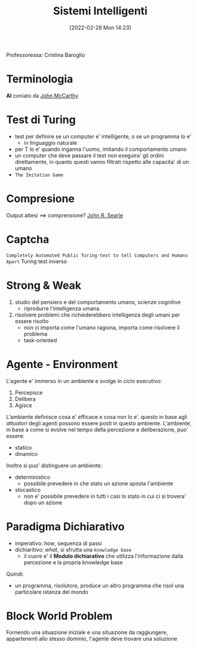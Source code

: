 :PROPERTIES:
:ID:       4ed14fbf-ae6e-4536-b4d7-5897fcbdd016
:END:
#+title: Sistemi Intelligenti
#+date: [2022-02-28 Mon 14:23]
#+filetags: university
Professoressa: Cristina Baroglio
* Terminologia
*AI* coniato da [[id:1bd058f7-555b-425a-a779-8073c6889c84][John McCarthy]]
* Test di Turing
- test per definire se un computer e' intelligente, o se un programma lo e'
  + in linguaggio naturale
- per T lo e' quando inganna l'uomo, imitando il comportamento umano
- un computer che deve passare il test non eseguira' gli ordini direttamente, in quanto questi vanno filtrati rispetto alle capacita' di un umano
- =The Imitation Game=
* Compresione
Output attesi $\implies$ comprensione? [[id:8c582ee0-1194-47b7-b6c9-9e46adaa60c7][John R. Searle]]
* Captcha
=Completely Automated Public Turing-test to tell Computers and Humans Apart=
Turing test inverso
* Strong & Weak
1. studio del pensiero e del comportamento umano, scienze cognitive
   + riprodurre l'intelligenza umana
2. risolvere problemi che richiederebbero intelligenza degli umani per essere risolto
   + non ci importa come l'umano ragiona, importa come risolvere il problema
   + task-oriented
* Agente - Environment
L'agente e' immerso in un ambiente e svolge in ciclo esecutivo:
1. Percepisce
2. Delibera
3. Agisce

L'ambiente definisce cosa e' efficace e cosa non lo e'. questo in base agli /attuatori/ degli agenti possono essere posti in questo ambiente.
L'ambiente, in base a come si evolve nel tempo della percezione e deliberazione, puo' essere:
- statico
- dinamico

Inoltre si puo' distinguere un ambiente:
- deterministico
  + possibile prevedere in che stato un azione sposta l'ambiente
- stocastico
  + non e' possibile prevedere in tutti i casi lo stato in cui ci si trovera' dopo un azione
* Paradigma Dichiarativo
- imperativo: /how/, sequenza di passi
- dichiaritivo: /what/, si sfrutta una =knowledge base=
  + il cuore e' il *Modulo dichiarativo* che utilizza l'informazione dalla percezione e la propria knowledge base
Quindi:
- un programma, risolutore, produce un altro programma che risol una particolare istanza del mondo

* Block World Problem
Fornendo una situazione iniziale e una situazione da raggiungere, appartenenti allo stesso dominio, l'agente deve trovare una soluzione

